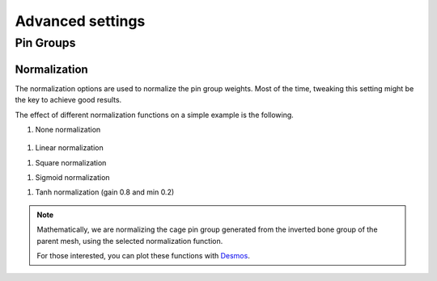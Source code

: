 Advanced settings
===================================

Pin Groups
*********

Normalization
-------

The normalization options are used to normalize the pin group weights. Most of the time, tweaking this setting might be the key to achieve good results.

The effect of different normalization functions on a simple example is the following.

#. None normalization

  .. image:: images/weights_normalization/none.png
     :width: 300

#. Linear normalization

.. image:: images/weights_normalization/linear.png
   :width: 300

#. Square normalization

.. image:: images/weights_normalization/square.png
   :width: 300

#. Sigmoid normalization

.. image:: images/weights_normalization/sigmoid.png
   :width: 300

#. Tanh normalization (gain 0.8 and min 0.2)

.. image:: images/weights_normalization/tanh_gain08_min02.png
   :width: 300

.. note::
    Mathematically, we are normalizing the cage pin group generated from the inverted bone group of the parent mesh, using the selected normalization function.
    
    For those interested, you can plot these functions with `Desmos <https://www.desmos.com>`_.
